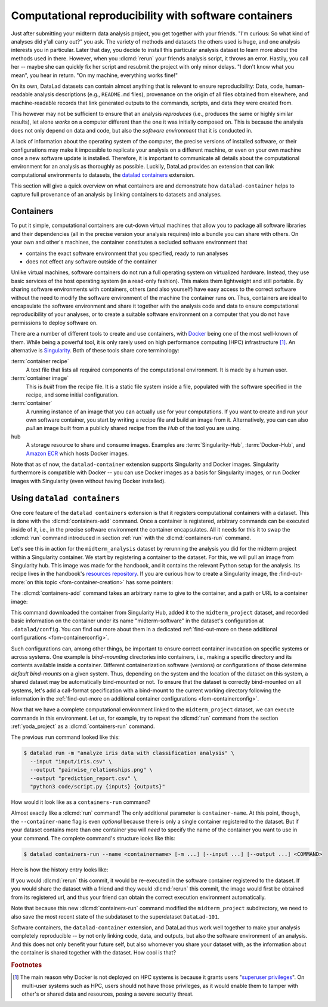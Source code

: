 .. _containersrun:

Computational reproducibility with software containers
------------------------------------------------------

Just after submitting your midterm data analysis project, you get together
with your friends. "I'm curious: So what kind of analyses did y'all carry out?"
you ask. The variety of methods and datasets the others used is huge, and
one analysis interests you in particular. Later that day, you decide to
install this particular analysis dataset to learn more about the methods used
in there. However, when you :dlcmd:`rerun` your friends analysis script,
it throws an error. Hastily, you call her -- maybe she can quickly fix her
script and resubmit the project with only minor delays. "I don't know what
you mean", you hear in return.
"On my machine, everything works fine!"


On its own, DataLad datasets can contain almost anything that is relevant to
ensure reproducibility: Data, code, human-readable analysis descriptions
(e.g., ``README.md`` files), provenance on the origin of all files
obtained from elsewhere, and machine-readable records that link generated
outputs to the commands, scripts, and data they were created from.

This however may not be sufficient to ensure that an analysis *reproduces*
(i.e., produces the same or highly similar results), let alone *works* on a
computer different than the one it was initially composed on. This is because
the analysis does not only depend on data and code, but also the
*software environment* that it is conducted in.

A lack of information about the operating system of the computer, the precise
versions of installed software, or their configurations may
make it impossible to replicate your analysis on a different machine, or even
on your own machine once a new software update is installed. Therefore, it is
important to communicate all details about the computational environment for
an analysis as thoroughly as possible. Luckily, DataLad provides an extension
that can link computational environments to datasets, the
`datalad containers <https://docs.datalad.org/projects/container>`_
extension.

This section will give a quick overview on what containers are and
demonstrate how ``datalad-container`` helps to capture full provenance of an
analysis by linking containers to datasets and analyses.

.. index::
   pair: recipe; software container concept
   pair: image; software container concept
   pair: container; software container concept

Containers
^^^^^^^^^^

To put it simple, computational containers are cut-down virtual machines that
allow you to package all software libraries and their dependencies (all in the
precise version your analysis requires) into a bundle you can share with
others. On your own and other's machines, the container constitutes a secluded
software environment that

- contains the exact software environment that you specified, ready to run
  analyses
- does not effect any software outside of the container

Unlike virtual machines, software containers do not run a full operating
system on virtualized hardware. Instead, they use basic services of the host operating system
(in a read-only fashion). This makes them
lightweight and still portable. By sharing software environments with containers,
others (and also yourself) have easy access to the correct software
without the need to modify the software environment of the machine the
container runs on. Thus, containers are ideal to encapsulate the software
environment and share it together with the analysis code and data to ensure
computational reproducibility of your analyses, or to create a suitable
software environment on a computer that you do not have permissions to deploy
software on.

There are a number of different tools to create and use containers, with
`Docker <https://www.docker.com>`_ being one of the most well-known of them.
While being a powerful tool, it is only rarely used on high performance computing
(HPC) infrastructure [#f2]_. An alternative is `Singularity <https://sylabs
.io/docs>`_.
Both of these tools share core terminology:

:term:`container recipe`
   A text file that lists all required components of the computational environment.
   It is made by a human user.

:term:`container image`
   This is *built* from the recipe file. It is a static file system inside a file,
   populated with the software specified in the recipe, and some initial configuration.

:term:`container`
  A running instance of an image that you can actually use for your computations.
  If you want to create and run your own software container, you start by writing
  a recipe file and build an image from it. Alternatively, you can can also *pull*
  an image built from a publicly shared recipe from the *Hub* of the tool you are using.

hub
  A storage resource to share and consume images. Examples are
  :term:`Singularity-Hub`, :term:`Docker-Hub`, and `Amazon ECR <https://aws.amazon.com/ecr>`_ which hosts Docker images.

Note that as of now, the ``datalad-container`` extension supports
Singularity and Docker images.
Singularity furthermore is compatible with Docker -- you can use
Docker images as a basis for Singularity images, or run Docker images with
Singularity (even without having Docker installed).

.. importantnote:: Additional requirement: Singularity

   To use Singularity containers you have to
   `install <https://docs.sylabs.io/guides/3.4/user-guide/installation.html>`_ the software singularity.

.. index::
   pair: installation; Docker
   pair: install Docker; on Windows
.. find-out-more:: Docker installation Windows

   The software singularity is not available for Windows.
   Windows users therefore need to install :term:`Docker`.
   The currently recommended way to do so is by installing `Docker Desktop <https://docs.docker.com/desktop/install/windows-install/>`_, and use its "WSL2" backend (a choice one can set during the installation).
   In the case of an "outdated WSL kernel version" issue, run ``wsl --update`` in a regular Windows Command Prompt (CMD).
   After the installation, run Docker Desktop, and wait several minutes for it to start the Docker engine in the background.
   To verify that everything works as it should, run ``docker ps`` in a Windows Command Prompt (CMD).
   If it reports an error that asks "Is the docker daemon running?" give it a few more minutes to let Docker Desktop start it.
   If it can't find the docker command, something went wrong during installation.

.. index::
   pair: containers-add; DataLad command
   pair: containers-run; DataLad command

Using ``datalad containers``
^^^^^^^^^^^^^^^^^^^^^^^^^^^^

One core feature of the ``datalad containers`` extension is that it registers
computational containers with a dataset. This is done with the
:dlcmd:`containers-add` command.
Once a container is registered, arbitrary commands can be executed inside of
it, i.e., in the precise software environment the container encapsulates. All it
needs for this it to swap the :dlcmd:`run` command introduced in
section :ref:`run` with the :dlcmd:`containers-run` command.

Let's see this in action for the ``midterm_analysis`` dataset by rerunning
the analysis you did for the midterm project within a Singularity container.
We start by registering a container to the dataset.
For this, we will pull an image from Singularity hub. This image was made
for the handbook, and it contains the relevant Python setup for
the analysis. Its recipe lives in the handbook's
`resources repository <https://github.com/datalad-handbook/resources>`_.
If you are curious how to create a Singularity image, the :find-out-more:`on this topic <fom-container-creation>` has some pointers:

.. index::
   pair: build container image; with Singularity
.. find-out-more:: How to make a Singularity image
   :name: fom-container-creation

   Singularity containers are build from image files, often
   called "recipes", that hold a "definition" of the software container and its
   contents and components. The
   `singularity documentation <https://docs.sylabs.io/guides/3.4/user-guide/build_a_container.html>`_
   has its own tutorial on how to build such images from scratch.
   An alternative to writing the image file by hand is to use
   `Neurodocker <https://github.com/ReproNim/neurodocker>`_. This
   command-line program can help you generate custom Singularity recipes (and
   also ``Dockerfiles``, from which Docker images are built). A wonderful tutorial
   on how to use Neurodocker is
   `this introduction <https://miykael.github.io/nipype_tutorial/notebooks/introduction_neurodocker.html>`_
   by Michael Notter.

   Once a recipe exists, the command

   .. code-block:: console

      $ sudo singularity build <NAME> <RECIPE>

   will build a container (called ``<NAME>``) from the recipe. Note that this
   command requires ``root`` privileges ("``sudo``"). You can build the container
   on any machine, though, not necessarily the one that is later supposed to
   actually run the analysis, e.g., your own laptop versus a compute cluster.

.. index::
   pair: add container image to dataset; with DataLad

The :dlcmd:`containers-add` command takes an arbitrary
name to give to the container, and a path or URL to a container image:

.. runrecord:: _examples/DL-101-133-101
   :language: console
   :workdir: dl-101/DataLad-101/midterm_project
   :cast: 10_yoda
   :notes: Computational reproducibility: add a software container

   $ # we are in the midterm_project subdataset
   $ datalad containers-add midterm-software --url shub://adswa/resources:2

.. index::
   pair: hub; Docker
.. find-out-more:: How do I add an image from Docker-Hub, Amazon ECR, or a local container?

   Should the image you want to use sit on Dockerhub, specify the ``--url``
   option prefixed with ``docker://`` or ``dhub://`` instead of ``shub://``:

   .. code-block:: console

      $ datalad containers-add midterm-software --url docker://adswa/resources:2

   If your image lives on Amazon ECR, use a ``dhub://`` prefix followed by the AWS ECR URL as in

   .. code-block:: console

      $ datalad containers-add --url dhub://12345678.dkr.ecr.us-west-2.amazonaws.com/maze-code/data-import:latest data-import

   If you want to add a container that exists locally, specify the path to it
   like this:

   .. code-block:: console

      $ datalad containers-add midterm-software --url path/to/container

This command downloaded the container from Singularity Hub, added it to
the ``midterm_project`` dataset, and recorded basic information on the
container under its name "midterm-software" in the dataset's configuration at
``.datalad/config``. You can find out more about them in a dedicated :ref:`find-out-more on these additional configurations <fom-containerconfig>`.

.. index::
   pair: DataLad concept; container image registration
.. find-out-more:: What changes in .datalad/config when one adds a container?
   :name: fom-containerconfig
   :float:

   .. include:: topic/container-imgcfg.rst

Such configurations can, among other things, be important to ensure correct container invocation on specific systems or across systems.
One example is *bind-mounting* directories into containers, i.e., making a specific directory and its contents available inside a container.
Different containerization software (versions) or configurations of those determine *default bind-mounts* on a given system.
Thus, depending on the system and the location of the dataset on this system, a shared dataset may be automatically bind-mounted or not.
To ensure that the dataset is correctly bind-mounted on all systems, let's add a call-format specification with a bind-mount to the current working directory following the information in the :ref:`find-out-more on additional container configurations <fom-containerconfig>`.

.. index::
   single: configuration.item; datalad.containers.<name>.cmdexec
.. runrecord:: _examples/DL-101-133-104
   :language: console
   :workdir: dl-101/DataLad-101/midterm_project
   :cast: 10_yoda

   $ git config -f .datalad/config datalad.containers.midterm-software.cmdexec 'singularity exec -B {{pwd}} {img} {cmd}'
   $ datalad save -m "Modify the container call format to bind-mount the working directory"

.. index::
   pair: run command with provenance capture; with DataLad
   pair: run command; with DataLad containers-run

Now that we have a complete computational environment linked to the ``midterm_project``
dataset, we can execute commands in this environment. Let us, for example, try to repeat
the :dlcmd:`run` command from the section :ref:`yoda_project` as a
:dlcmd:`containers-run` command.

The previous ``run`` command looked like this:

.. code-block:: console

   $ datalad run -m "analyze iris data with classification analysis" \
     --input "input/iris.csv" \
     --output "pairwise_relationships.png" \
     --output "prediction_report.csv" \
     "python3 code/script.py {inputs} {outputs}"

How would it look like as a ``containers-run`` command?

.. runrecord:: _examples/DL-101-133-105
   :language: console
   :workdir: dl-101/DataLad-101/midterm_project
   :cast: 10_yoda
   :notes: The analysis can be rerun in a software container

   $ datalad containers-run -m "rerun analysis in container" \
     --container-name midterm-software \
     --input "input/iris.csv" \
     --output "pairwise_relationships.png" \
     --output "prediction_report.csv" \
     "python3 code/script.py {inputs} {outputs}"

Almost exactly like a :dlcmd:`run` command! The only additional parameter
is ``container-name``. At this point, though, the ``--container-name``
flag is even *optional* because there is only a single container registered to the dataset.
But if your dataset contains more than one container you will *need* to specify
the name of the container you want to use in your command.
The complete command's structure looks like this:

.. code-block:: console

   $ datalad containers-run --name <containername> [-m ...] [--input ...] [--output ...] <COMMAND>

.. index::
   pair: containers-remove; DataLad command
   pair: containers-list; DataLad command
   pair: list known containers; with DataLad
.. find-out-more:: How can I list available containers or remove them?

   The command :dlcmd:`containers-list` will list all containers in
   the current dataset:

   .. runrecord:: _examples/DL-101-133-110
      :language: console
      :workdir: dl-101/DataLad-101/midterm_project


      $ datalad containers-list

   The command :dlcmd:`containers-remove` will remove a container
   from the dataset, if there exists a container with name given to the
   command. Note that this will remove not only the image from the dataset,
   but also the configuration for it in ``.datalad/config``.


Here is how the history entry looks like:

.. runrecord:: _examples/DL-101-133-111
   :language: console
   :workdir: dl-101/DataLad-101/midterm_project
   :cast: 10_yoda
   :notes: Here is how that looks like in the history:

   $ git log -p -n 1

If you would :dlcmd:`rerun` this commit, it would be re-executed in the
software container registered to the dataset. If you would share the dataset
with a friend and they would :dlcmd:`rerun` this commit, the image would first
be obtained from its registered url, and thus your
friend can obtain the correct execution environment automatically.

Note that because this new :dlcmd:`containers-run` command modified the
``midterm_project`` subdirectory, we need to also save
the most recent state of the subdataset to the superdataset ``DataLad-101``.

.. runrecord:: _examples/DL-101-133-112
   :language: console
   :workdir: dl-101/DataLad-101/midterm_project
   :cast: 10_yoda
   :notes: Save the change in the superdataset

   $ cd ../
   $ datalad status

.. runrecord:: _examples/DL-101-133-113
   :language: console
   :workdir: dl-101/DataLad-101
   :cast: 10_yoda
   :notes: Save the change in the superdataset

   $ datalad save -d . -m "add container and execute analysis within container" midterm_project


Software containers, the ``datalad-container`` extension, and DataLad thus work well together
to make your analysis completely reproducible -- by not only linking code, data,
and outputs, but also the software environment of an analysis. And this does not
only benefit your future self, but also whomever you share your dataset with, as
the information about the container is shared together with the dataset. How cool
is that?

.. only:: adminmode

    Add a tag at the section end.

      .. runrecord:: _examples/DL-101-133-114
         :language: console
         :workdir: dl-101/DataLad-101

         $ git branch sct_computational_reproducibility

.. rubric:: Footnotes

.. [#f2] The main reason why Docker is not deployed on HPC systems is because
         it grants users "`superuser privileges <https://en.wikipedia.org/wiki/Superuser>`_".
         On multi-user systems such as HPC, users should not have those
         privileges, as it would enable them to tamper with other's or shared
         data and resources, posing a severe security threat.
